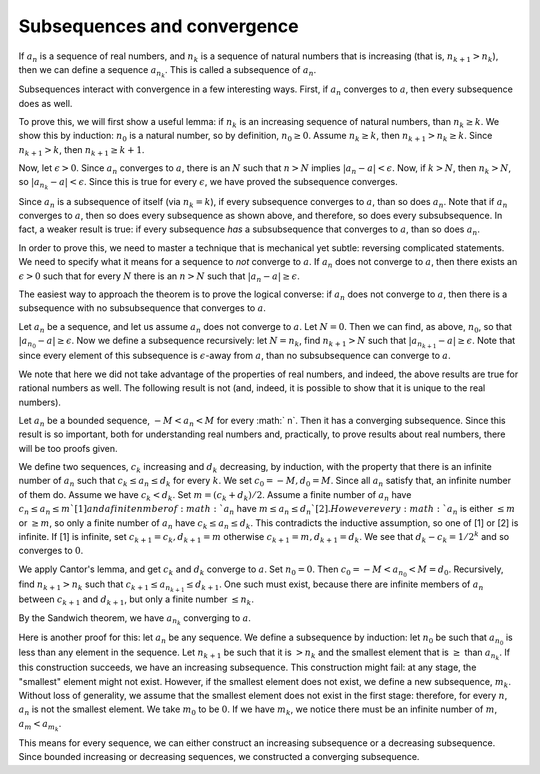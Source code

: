 Subsequences and convergence
============================

If :math:`a_n` is a sequence of real numbers,
and :math:`n_k` is a sequence of natural numbers that is increasing
(that is, :math:`n_{k+1} > n_k`),
then we can define a sequence :math:`a_{n_k}`.
This is called a subsequence of :math:`a_n`.

Subsequences interact with convergence in a few interesting ways.
First, if :math:`a_n` converges to :math:`a`, then every subsequence
does as well.

To prove this, we will first show a useful lemma: if :math:`n_k` is an increasing sequence
of natural numbers, than :math:`n_k \geq k`.
We show this by induction: :math:`n_0` is a natural number, so by definition, :math:`n_0 \geq 0`.
Assume :math:`n_k \geq k`, then :math:`n_{k+1} > n_k \geq k`. Since :math:`n_{k+1} > k`,
then :math:`n_{k+1} \geq k+1`. 

Now, let :math:`\epsilon > 0`. Since :math:`a_n` converges to :math:`a`, there is an :math:`N`
such that :math:`n > N` implies :math:`|a_n - a| < \epsilon`. Now, if :math:`k > N`, then
:math:`n_k > N`, so :math:`|a_{n_k} - a| < \epsilon`. Since this is true for every :math:`\epsilon`,
we have proved the subsequence converges.

Since :math:`a_n` is a subsequence of itself (via :math:`n_k = k`), if every subsequence converges
to :math:`a`, than so does :math:`a_n`. Note that if :math:`a_n` converges to :math:`a`,
then so does every subsequence as shown above, and therefore, so does every subsubsequence.
In fact, a weaker result is true: if every subsequence *has* a subsubsequence that converges to
:math:`a`, than so does :math:`a_n`.

In order to prove this, we need to master a technique that is mechanical
yet subtle: reversing complicated statements. We need to specify what it means for a sequence to
*not* converge to :math:`a`. If :math:`a_n` does not converge to :math:`a`, then there exists
an :math:`\epsilon > 0` such that for every :math:`N` there is an :math:`n>N` such that
:math:`|a_n - a| \geq \epsilon`.

The easiest way to approach the theorem is to prove the logical converse: if :math:`a_n` does
not converge to :math:`a`, then there is a subsequence with no subsubsequence that converges
to :math:`a`.

Let :math:`a_n` be a sequence, and let us assume :math:`a_n` does not converge to :math:`a`.
Let :math:`N = 0`. Then we can find, as above, :math:`n_0`, so that :math:`|a_{n_0} - a| \geq \epsilon`.
Now we define a subsequence recursively: let :math:`N=n_k`, find :math:`n_{k+1} > N` such that
:math:`|a_{n_{k+1}} - a| \geq \epsilon`. Note that since every element of this subsequence is
:math:`\epsilon`-away from :math:`a`, than no subsubsequence can converge to :math:`a`.

We note that here we did not take advantage of the properties of real numbers, and indeed,
the above results are true for rational numbers as well. The following result is not (and,
indeed, it is possible to show that it is unique to the real numbers).

Let :math:`a_n` be a bounded sequence, :math:`-M<a_n<M` for every :math:` n`.
Then it has a converging subsequence.
Since this result is so important, both for understanding real numbers and,
practically,
to prove results about real numbers,
there will be too proofs given.

We define two sequences, :math:`c_k` increasing and :math:`d_k` decreasing, by induction,
with the property that there is an infinite number of :math:`a_n` such that :math:`c_k\leq a_n\leq d_k` for every :math:`k`.
We set :math:`c_0=-M,d_0=M`. Since all :math:`a_n` satisfy that, an infinite number of them do.
Assume we have :math:`c_k<d_k`. Set :math:`m=(c_k+d_k)/2`.
Assume a finite number of :math:`a_n` have :math:`c_n\leq a_n\leq m`[1] and a finite nmber of :math:`a_n` have :math:`m\leq a_n\leq d_n`[2].
However every :math:`a_n` is either :math:`\leq m` or :math:`\geq m`, so only a finite number of :math:`a_n` have :math:`c_k\leq a_n\leq d_k`.
This contradicts the inductive assumption, so one of [1] or [2] is infinite. If [1] is infinite,
set :math:`c_{k+1}=c_k,d_{k+1}=m` otherwise :math:`c_{k+1}=m,d_{k+1}=d_k`.
We see that :math:`d_k-c_k=1/2^k` and so converges to :math:`0`.

We apply Cantor's lemma, and get :math:`c_k` and :math:`d_k` converge to :math:`a`.
Set :math:`n_0 = 0`. Then :math:`c_0 = -M < a_{n_0} < M = d_0`.
Recursively, find :math:`n_{k+1} > n_k` such that :math:`c_{k+1} \leq a_{n_{k+1}} \leq d_{k+1}`.
One such must exist, because there are infinite members of :math:`a_n` between :math:`c_{k+1}` and :math:`d_{k+1}`,
but only a finite number :math:`\leq n_k`.

By the Sandwich theorem, we have :math:`a_{n_k}` converging to :math:`a`.

Here is another proof for this: let :math:`a_n` be any sequence. We define a subsequence by induction:
let :math:`n_0` be such that :math:`a_{n_0}` is less than any element in the sequence.
Let :math:`n_{k+1}` be such that it is :math:`>n_k` and the smallest element that is
:math:`\geq` than :math:`a_{n_k}`. If this construction succeeds, we have an increasing subsequence.
This construction might fail: at any stage, the "smallest" element might not exist.
However, if the smallest element does not exist, we define a new subsequence, :math:`m_k`.
Without loss of generality, we assume that the smallest element does not exist in the first stage:
therefore, for every :math:`n`, :math:`a_n` is not the smallest element.
We take :math:`m_0` to be :math:`0`.
If we have :math:`m_k`, we notice there must be an infinite number of :math:`m`, :math:`a_m < a_{m_k}`.

This means for every sequence, we can either construct an increasing subsequence or a decreasing subsequence.
Since bounded increasing or decreasing sequences, we constructed a converging subsequence.
